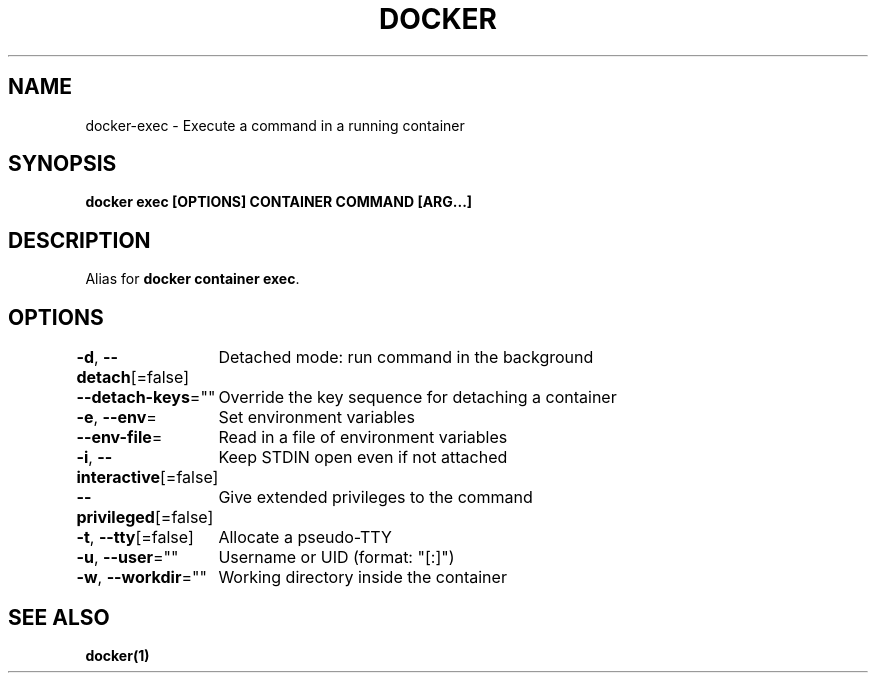 .nh
.TH "DOCKER" "1" "Jun 2025" "Docker Community" "Docker User Manuals"

.SH NAME
docker-exec - Execute a command in a running container


.SH SYNOPSIS
\fBdocker exec [OPTIONS] CONTAINER COMMAND [ARG...]\fP


.SH DESCRIPTION
Alias for \fBdocker container exec\fR\&.


.SH OPTIONS
\fB-d\fP, \fB--detach\fP[=false]
	Detached mode: run command in the background

.PP
\fB--detach-keys\fP=""
	Override the key sequence for detaching a container

.PP
\fB-e\fP, \fB--env\fP=
	Set environment variables

.PP
\fB--env-file\fP=
	Read in a file of environment variables

.PP
\fB-i\fP, \fB--interactive\fP[=false]
	Keep STDIN open even if not attached

.PP
\fB--privileged\fP[=false]
	Give extended privileges to the command

.PP
\fB-t\fP, \fB--tty\fP[=false]
	Allocate a pseudo-TTY

.PP
\fB-u\fP, \fB--user\fP=""
	Username or UID (format: "[:]")

.PP
\fB-w\fP, \fB--workdir\fP=""
	Working directory inside the container


.SH SEE ALSO
\fBdocker(1)\fP
